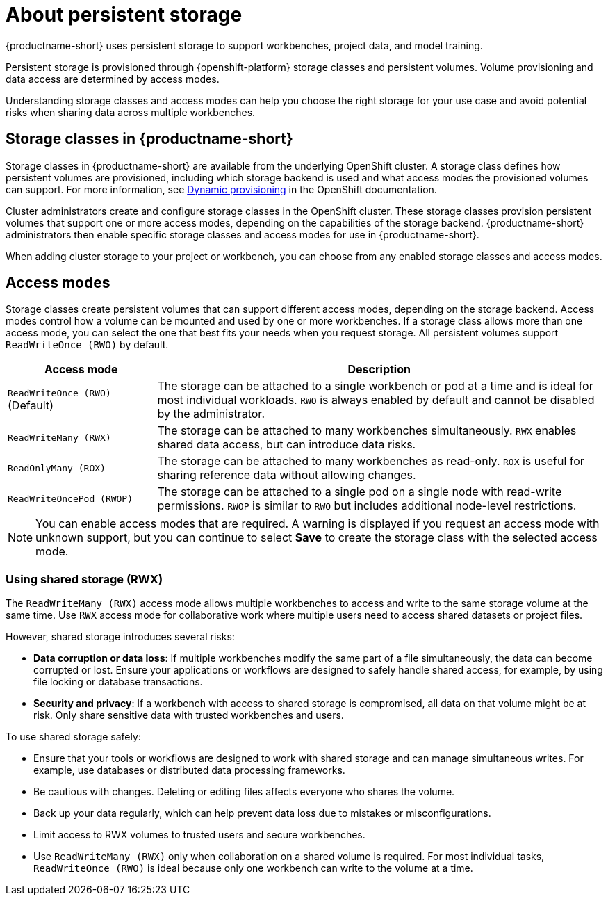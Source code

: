 :_module-type: CONCEPT

[id='about-persistent-storage_{context}']
= About persistent storage

[role="_abstract"]
{productname-short} uses persistent storage to support workbenches, project data, and model training. 

Persistent storage is provisioned through {openshift-platform} storage classes and persistent volumes. Volume provisioning and data access are determined by access modes.

Understanding storage classes and access modes can help you choose the right storage for your use case and avoid potential risks when sharing data across multiple workbenches.

== Storage classes in {productname-short}

Storage classes in {productname-short} are available from the underlying OpenShift cluster. A storage class defines how persistent volumes are provisioned, including which storage backend is used and what access modes the provisioned volumes can support. For more information, see link:https://docs.redhat.com/en/documentation/openshift_container_platform/{ocp-latest-version}/html/storage/understanding-persistent-storage[Dynamic provisioning] in the OpenShift documentation.

Cluster administrators create and configure storage classes in the OpenShift cluster. These storage classes provision persistent volumes that support one or more access modes, depending on the capabilities of the storage backend. {productname-short} administrators then enable specific storage classes and access modes for use in {productname-short}.    

When adding cluster storage to your project or workbench, you can choose from any enabled storage classes and access modes.

== Access modes

Storage classes create persistent volumes that can support different access modes, depending on the storage backend. Access modes control how a volume can be mounted and used by one or more workbenches. If a storage class allows more than one access mode, you can select the one that best fits your needs when you request storage. All persistent volumes support `ReadWriteOnce (RWO)` by default.

[cols="1,3"]
|===
|Access mode | Description

|`ReadWriteOnce (RWO)` (Default)
|The storage can be attached to a single workbench or pod at a time and is ideal for most individual workloads. `RWO` is always enabled by default and cannot be disabled by the administrator.  

|`ReadWriteMany (RWX)`
|The storage can be attached to many workbenches simultaneously. `RWX` enables shared data access, but can introduce data risks.

|`ReadOnlyMany (ROX)`
|The storage can be attached to many workbenches as read-only. `ROX` is useful for sharing reference data without allowing changes.

|`ReadWriteOncePod (RWOP)`
|The storage can be attached to a single pod on a single node with read-write permissions. `RWOP` is similar to `RWO` but includes additional node-level restrictions.
|===

NOTE: You can enable access modes that are required. A warning is displayed if you request an access mode with unknown support, but you can continue to select *Save* to create the storage class with the selected access mode.

=== Using shared storage (RWX)

The `ReadWriteMany (RWX)` access mode allows multiple workbenches to access and write to the same storage volume at the same time. Use `RWX` access mode for collaborative work where multiple users need to access shared datasets or project files.

However, shared storage introduces several risks:

* *Data corruption or data loss*: If multiple workbenches modify the same part of a file simultaneously, the data can become corrupted or lost. Ensure your applications or workflows are designed to safely handle shared access, for example, by using file locking or database transactions.
* *Security and privacy*: If a workbench with access to shared storage is compromised, all data on that volume might be at risk. Only share sensitive data with trusted workbenches and users.

To use shared storage safely:

* Ensure that your tools or workflows are designed to work with shared storage and can manage simultaneous writes. For example, use databases or distributed data processing frameworks.
* Be cautious with changes. Deleting or editing files affects everyone who shares the volume.
* Back up your data regularly, which can help prevent data loss due to mistakes or misconfigurations.
* Limit access to RWX volumes to trusted users and secure workbenches.
* Use `ReadWriteMany (RWX)` only when collaboration on a shared volume is required. For most individual tasks, `ReadWriteOnce (RWO)` is ideal because only one workbench can write to the volume at a time.